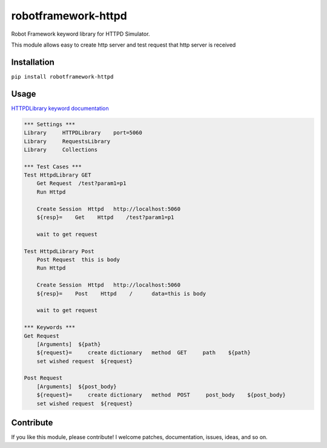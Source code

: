 robotframework-httpd
====================

Robot Framework keyword library for HTTPD Simulator.

This module allows easy to create http server and test request that http server is received



Installation
------------

``pip install robotframework-httpd``

Usage
-----
`HTTPDLibrary keyword
documentation <http://mbbn.github.io/robotframework-httpd//>`__

.. code:: robotframework

    *** Settings ***
    Library     HTTPDLibrary    port=5060
    Library     RequestsLibrary
    Library     Collections

    *** Test Cases ***
    Test HttpdLibrary GET
        Get Request  /test?param1=p1
        Run Httpd

        Create Session  Httpd   http://localhost:5060
        ${resp}=    Get    Httpd    /test?param1=p1

        wait to get request

    Test HttpdLibrary Post
        Post Request  this is body
        Run Httpd

        Create Session  Httpd   http://localhost:5060
        ${resp}=    Post    Httpd    /      data=this is body

        wait to get request

    *** Keywords ***
    Get Request
        [Arguments]  ${path}
        ${request}=     create dictionary   method  GET     path    ${path}
        set wished request  ${request}

    Post Request
        [Arguments]  ${post_body}
        ${request}=     create dictionary   method  POST     post_body    ${post_body}
        set wished request  ${request}

Contribute
----------

If you like this module, please contribute! I welcome patches,
documentation, issues, ideas, and so on.